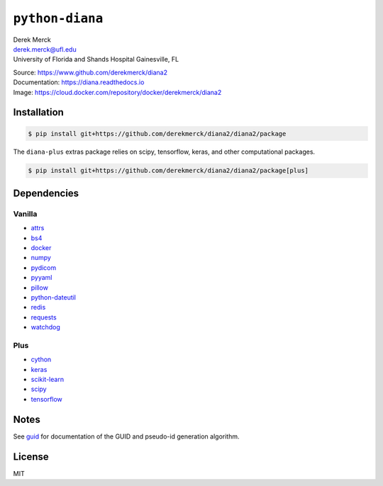 ``python-diana``
================

| Derek Merck
| derek.merck@ufl.edu
| University of Florida and Shands Hospital Gainesville, FL

|Build Status| |Coverage Status| |Doc Status|

| Source: https://www.github.com/derekmerck/diana2
| Documentation: https://diana.readthedocs.io
| Image: https://cloud.docker.com/repository/docker/derekmerck/diana2

Installation
------------

.. code:: bash

   $ pip install git+https://github.com/derekmerck/diana2/diana2/package

The ``diana-plus`` extras package relies on scipy, tensorflow, keras,
and other computational packages.

.. code:: bash

   $ pip install git+https://github.com/derekmerck/diana2/diana2/package[plus]

Dependencies
------------

Vanilla
~~~~~~~

-  `attrs <http://www.attrs.org/en/stable/>`__
-  `bs4 <https://beautiful-soup-4.readthedocs.io/en/latest/>`__
-  `docker <https://docker-py.readthedocs.io/en/stable/>`__
-  `numpy <http://www.numpy.org>`__
-  `pydicom <https://pydicom.github.io>`__
-  `pyyaml <https://pyyaml.org>`__
-  `pillow <https://pillow.readthedocs.io/en/stable/>`__
-  `python-dateutil <https://dateutil.readthedocs.io/en/stable/>`__
-  `redis <https://github.com/andymccurdy/redis-py/>`__
-  `requests <http://docs.python-requests.org/en/master/>`__
-  `watchdog <https://pythonhosted.org/watchdog/>`__

Plus
~~~~

-  `cython <https://cython.org>`__
-  `keras <https://keras.io>`__
-  `scikit-learn <https://scikit-learn.org/stable/>`__
-  `scipy <https://www.scipy.org>`__
-  `tensorflow <https://www.tensorflow.org>`__

Notes
-----

See `guid <./guid.md>`__ for documentation of the GUID and pseudo-id
generation algorithm.

License
-------

MIT

.. |Build Status| image:: https://travis-ci.org/derekmerck/diana2.svg?branch=master
   :target: https://travis-ci.org/derekmerck/diana2
.. |Coverage Status| image:: https://codecov.io/gh/derekmerck/diana2/branch/master/graph/badge.svg
   :target: https://codecov.io/gh/derekmerck/diana2
.. |Doc Status| image:: https://readthedocs.org/projects/diana/badge/?version=master
   :target: https://diana.readthedocs.io/en/master/?badge=master
